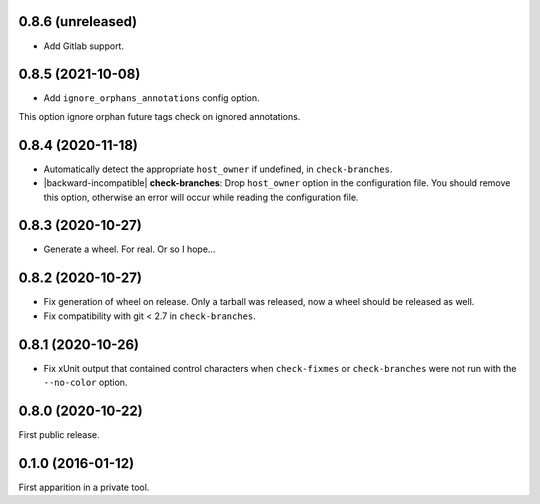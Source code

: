 0.8.6 (unreleased)
------------------

- Add Gitlab support.


0.8.5 (2021-10-08)
------------------

- Add ``ignore_orphans_annotations`` config option.
This option ignore orphan future tags check on ignored annotations.


0.8.4 (2020-11-18)
------------------

- Automatically detect the appropriate ``host_owner`` if undefined, in
  ``check-branches``.
- |backward-incompatible| **check-branches**: Drop ``host_owner`` option in the configuration file. You should remove
  this option, otherwise an error will occur while reading the configuration file.


0.8.3 (2020-10-27)
------------------

- Generate a wheel. For real. Or so I hope...


0.8.2 (2020-10-27)
------------------

- Fix generation of wheel on release. Only a tarball was released, now
  a wheel should be released as well.

- Fix compatibility with git < 2.7 in ``check-branches``.


0.8.1 (2020-10-26)
------------------

- Fix xUnit output that contained control characters when
  ``check-fixmes`` or ``check-branches`` were not run with the
  ``--no-color`` option.


0.8.0 (2020-10-22)
------------------

First public release.


0.1.0 (2016-01-12)
------------------

First apparition in a private tool.


.. role:: raw-html(raw)
.. |backward-incompatible| raw:: html

    <span style="background-color: #ffffbc; padding: 0.3em; font-weight: bold;">backward incompatible</span>
